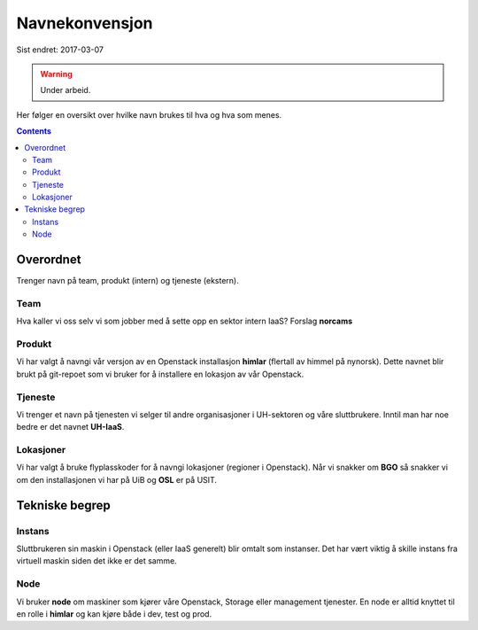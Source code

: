 ===============
Navnekonvensjon
===============

Sist endret: 2017-03-07

.. WARNING::
   Under arbeid.

Her følger en oversikt over hvilke navn brukes til hva og hva som menes.

.. contents::

Overordnet
==========

Trenger navn på team, produkt (intern) og tjeneste (ekstern).

Team
----

Hva kaller vi oss selv vi som jobber med å sette opp en sektor intern IaaS?
Forslag **norcams**

Produkt
-------

Vi har valgt å navngi vår versjon av en Openstack installasjon **himlar**
(flertall av himmel på nynorsk). Dette navnet blir brukt på git-repoet som
vi bruker for å installere en lokasjon av vår Openstack.

Tjeneste
--------

Vi trenger et navn på tjenesten vi selger til andre organisasjoner i UH-sektoren
og våre sluttbrukere. Inntil man har noe bedre er det navnet **UH-IaaS**.

Lokasjoner
----------

Vi har valgt å bruke flyplasskoder for å navngi lokasjoner (regioner i Openstack).
Når vi snakker om **BGO** så snakker vi om den installasjonen vi har på UiB og
**OSL** er på USIT.

Tekniske begrep
===============

Instans
-------

Sluttbrukeren sin maskin i Openstack (eller IaaS generelt) blir
omtalt som instanser. Det har vært viktig å skille instans fra virtuell
maskin siden det ikke er det samme.

Node
----

Vi bruker **node** om maskiner som kjører våre Openstack, Storage
eller management tjenester. En node er alltid knyttet til en rolle i **himlar**
og kan kjøre både i dev, test og prod.
